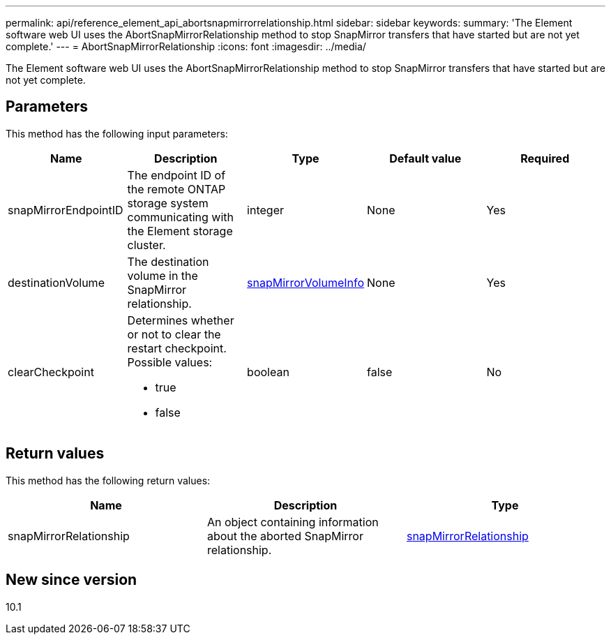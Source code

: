 ---
permalink: api/reference_element_api_abortsnapmirrorrelationship.html
sidebar: sidebar
keywords:
summary: 'The Element software web UI uses the AbortSnapMirrorRelationship method to stop SnapMirror transfers that have started but are not yet complete.'
---
= AbortSnapMirrorRelationship
:icons: font
:imagesdir: ../media/

[.lead]
The Element software web UI uses the AbortSnapMirrorRelationship method to stop SnapMirror transfers that have started but are not yet complete.

== Parameters

This method has the following input parameters:

[options="header"]
|===
|Name |Description |Type |Default value |Required
a|
snapMirrorEndpointID
a|
The endpoint ID of the remote ONTAP storage system communicating with the Element storage cluster.
a|
integer
a|
None
a|
Yes
a|
destinationVolume
a|
The destination volume in the SnapMirror relationship.
a|
xref:reference_element_api_snapmirrorvolumeinfo.adoc[snapMirrorVolumeInfo]
a|
None
a|
Yes
a|
clearCheckpoint
a|
Determines whether or not to clear the restart checkpoint. Possible values:

* true
* false

a|
boolean
a|
false
a|
No
|===

== Return values

This method has the following return values:

[options="header"]
|===
|Name |Description |Type
a|
snapMirrorRelationship
a|
An object containing information about the aborted SnapMirror relationship.
a|
xref:reference_element_api_snapmirrorrelationship.adoc[snapMirrorRelationship]
|===

== New since version

10.1
